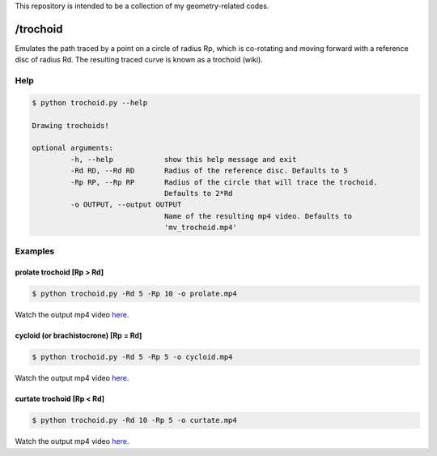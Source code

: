 This repository is intended to be a collection of my geometry-related codes.

/trochoid
---------

Emulates the path traced by a point on a circle of radius Rp, which is co-rotating and moving forward with a reference disc of radius Rd.
The resulting traced curve is known as a trochoid (wiki).

Help
====

.. code-block:: bash 
   
   $ python trochoid.py --help

   Drawing trochoids!

   optional arguments:
   	    -h, --help            show this help message and exit
  	    -Rd RD, --Rd RD       Radius of the reference disc. Defaults to 5
	    -Rp RP, --Rp RP       Radius of the circle that will trace the trochoid.
            	                  Defaults to 2*Rd
	    -o OUTPUT, --output OUTPUT
               	                  Name of the resulting mp4 video. Defaults to
                      	          'mv_trochoid.mp4'

Examples
========

prolate trochoid [Rp > Rd]
^^^^^^^^^^^^^^^^^^^^^^^^^^

.. code-block:: bash 
   
   $ python trochoid.py -Rd 5 -Rp 10 -o prolate.mp4 

Watch the output mp4 video `here <https://andizq.github.io/geometry-chest/trochoid/#prolate>`_.
   
cycloid (or brachistocrone) [Rp = Rd]
^^^^^^^^^^^^^^^^^^^^^^^^^^^^^^^^^^^^^

.. code-block:: bash 
   
   $ python trochoid.py -Rd 5 -Rp 5 -o cycloid.mp4 

Watch the output mp4 video `here <https://andizq.github.io/geometry-chest/trochoid/#cycloid>`_.


curtate trochoid [Rp < Rd]
^^^^^^^^^^^^^^^^^^^^^^^^^^
	
.. code-block:: bash 
   
   $ python trochoid.py -Rd 10 -Rp 5 -o curtate.mp4 

Watch the output mp4 video `here <https://andizq.github.io/geometry-chest/trochoid/#curtate>`_.


